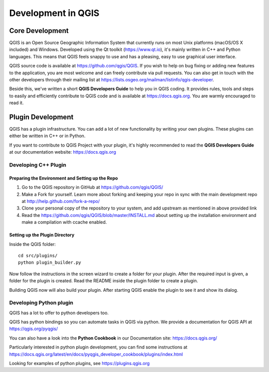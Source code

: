 
.. _developing_qgis:

*********************
 Development in QGIS
*********************

Core Development
=================

QGIS is an Open Source Geographic Information System that currently runs on
most Unix platforms (macOS/OS X included) and Windows. Developed using the Qt
toolkit (https://www.qt.io), it's mainly written in C++ and Python languages.
This means that QGIS feels snappy to use and has a pleasing, easy to use
graphical user interface.

QGIS source code is available at https://github.com/qgis/QGIS.
If you wish to help on bug fixing or adding new features to the application,
you are most welcome and can freely contribute via pull requests. You can also
get in touch with the other developers through their mailing list at
https://lists.osgeo.org/mailman/listinfo/qgis-developer.

Beside this, we've written a short **QGIS Developers Guide** to help you in
QGIS coding. It provides rules, tools and steps to easily and efficiently
contribute to QGIS code and is available at https://docs.qgis.org.
You are warmly encouraged to read it.

Plugin Development
===================

QGIS has a plugin infrastructure. You can add a lot of new functionality by
writing your own plugins. These plugins can either be written in C++ or in Python.

If you want to contribute to QGIS Project with your plugin, it's highly
recommended to read the **QGIS Developers Guide** at our documentation
website: https://docs.qgis.org


.. _QGIS-cpp-plugin-development:

Developing C++ Plugin
---------------------

Preparing the Environment and Setting up the Repo
.................................................

#. Go to the QGIS repository in GitHub at https://github.com/qgis/QGIS/
#. Make a Fork for yourself. Learn more about forking and keeping your repo in sync 
   with the main development repo at http://help.github.com/fork-a-repo/
#. Clone your personal copy of the repository to your system, and 
   add upstream as mentioned in above provided link
#. Read the https://github.com/qgis/QGIS/blob/master/INSTALL.md about setting up
   the installation environment and make a compilation with ccache enabled.

Setting up the Plugin Directory
...............................

Inside the QGIS folder::

 cd src/plugins/
 python plugin_builder.py


Now follow the instructions in the screen wizard to create a folder for your plugin. 
After the required input is given, a folder for the plugin is created. 
Read the README inside the plugin folder to create a plugin.

Building QGIS now will also build your plugin. After starting QGIS 
enable the plugin to see it and show its dialog.


.. _QGIS-python-plugin-development:

Developing Python plugin
------------------------

QGIS has a lot to offer to python developers too.

QGIS has python bindings so you can automate tasks in QGIS via python.
We provide a documentation for QGIS API at
https://qgis.org/pyqgis/

You can also have a look into the **Python Cookbook** in our Documentation site:
https://docs.qgis.org/

Particularly interested in python plugin development, you can find some instructions
at https://docs.qgis.org/latest/en/docs/pyqgis_developer_cookbook/plugins/index.html

Looking for examples of python plugins, see https://plugins.qgis.org

